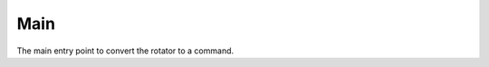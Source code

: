 Main
====

The main entry point to convert the rotator to a command.



.. module:: apetools.affectors.rotator.main
.. autosummary::
   :toctree: api

   enable_debugger
   parse_args
   main

